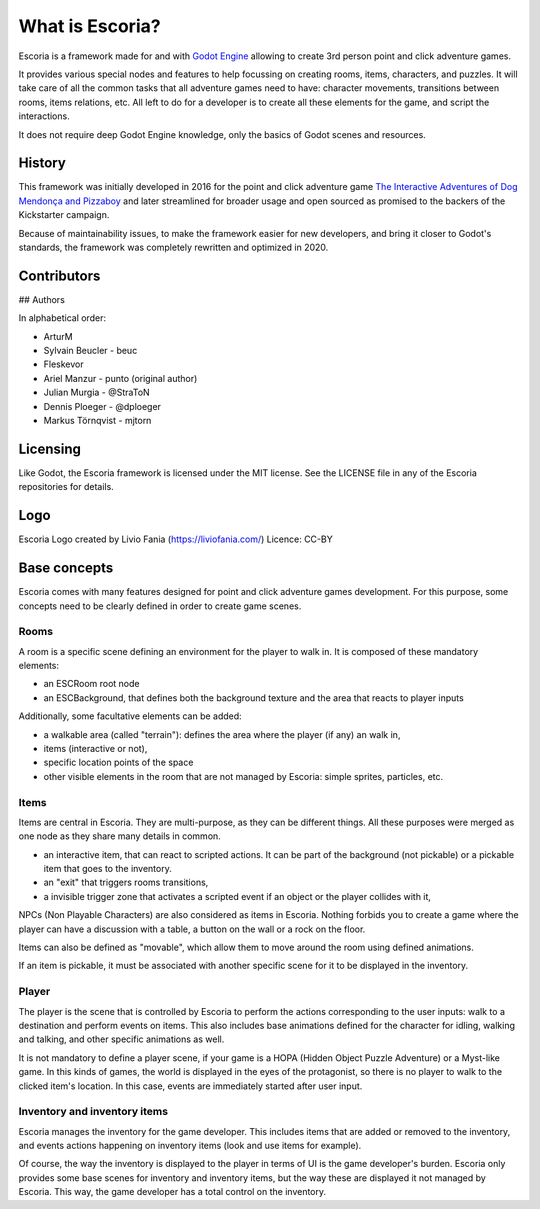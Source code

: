What is Escoria?
================

Escoria is a framework made for and with `Godot Engine`_ allowing to
create 3rd person point and click adventure games.

It provides various special nodes and features to help focussing on creating
rooms, items, characters, and puzzles. It will take care of all the common
tasks that all adventure games need to have: character movements, transitions
between rooms, items relations, etc. All left to do for a developer is to
create all these elements for the game, and script the interactions.

It does not require deep Godot Engine knowledge, only the basics of Godot
scenes and resources.

History
-------

This framework was initially developed in 2016 for the point and click
adventure game `The Interactive Adventures of Dog Mendonça and Pizzaboy`_ and
later streamlined for broader usage and open sourced as promised to the backers
of the Kickstarter campaign.

Because of maintainability issues, to make the framework easier for new
developers, and bring it closer to Godot's standards, the framework was
completely rewritten and optimized in 2020.

Contributors
------------

## Authors

In alphabetical order:

* ArturM
* Sylvain Beucler - beuc
* Fleskevor
* Ariel Manzur - punto (original author)
* Julian Murgia - @StraToN
* Dennis Ploeger - @dploeger
* Markus Törnqvist - mjtorn

Licensing
---------

Like Godot, the Escoria framework is licensed under the MIT license.
See the LICENSE file in any of the Escoria repositories for details.

Logo
----

Escoria Logo created by Livio Fania (https://liviofania.com/)
Licence: CC-BY

Base concepts
-------------

Escoria comes with many features designed for point and click adventure games
development. For this purpose, some concepts need to be clearly defined in
order to create game scenes.

Rooms
~~~~~

A room is a specific scene defining an environment for the player to walk in.
It is composed of these mandatory elements:

- an ESCRoom root node
- an ESCBackground, that defines both the background texture and the area that
  reacts to player inputs

Additionally, some facultative elements can be added:

- a walkable area (called "terrain"): defines the area where the player
  (if any) an walk in,
- items (interactive or not),
- specific location points of the space
- other visible elements in the room that are not managed by Escoria: simple
  sprites, particles, etc.

Items
~~~~~

Items are central in Escoria. They are multi-purpose, as they can be different
things. All these purposes were merged as one node as they share many details
in common.

- an interactive item, that can react to scripted actions. It can be part of
  the background (not pickable) or a pickable item that goes to the inventory.
- an "exit" that triggers rooms transitions,
- a invisible trigger zone that activates a scripted event if an object or the
  player collides with it,

NPCs (Non Playable Characters) are also considered as items in Escoria.
Nothing forbids you to create a game where the player can have a discussion
with a table, a button on the wall or a rock on the floor.

Items can also be defined as "movable", which allow them to move around the
room using defined animations.

If an item is pickable, it must be associated with another specific scene for
it to be displayed in the inventory.


Player
~~~~~~

The player is the scene that is controlled by Escoria to perform the actions
corresponding to the user inputs: walk to a destination and perform events on
items. This also includes base animations defined for the character for
idling, walking and talking, and other specific animations as well.

It is not mandatory to define a player scene, if your game is a HOPA (Hidden
Object Puzzle Adventure) or a Myst-like game. In this kinds of games, the
world is displayed in the eyes of the protagonist, so there is no player to
walk to the clicked item's location. In this case, events are immediately
started after user input.

Inventory and inventory items
~~~~~~~~~~~~~~~~~~~~~~~~~~~~~

Escoria manages the inventory for the game developer. This includes items that
are added or removed to the inventory, and events actions happening on
inventory items (look and use items for example).

Of course, the way the inventory is displayed to the player in terms of UI is
the game developer's burden. Escoria only provides some base scenes for
inventory and inventory items, but the way these are displayed it not managed
by Escoria. This way, the game developer has a total control on the inventory.

.. _`Godot Engine`: https://godotengine.org
.. _`The Interactive Adventures of Dog Mendonça and Pizzaboy`: https://store.steampowered.com/app/330420
